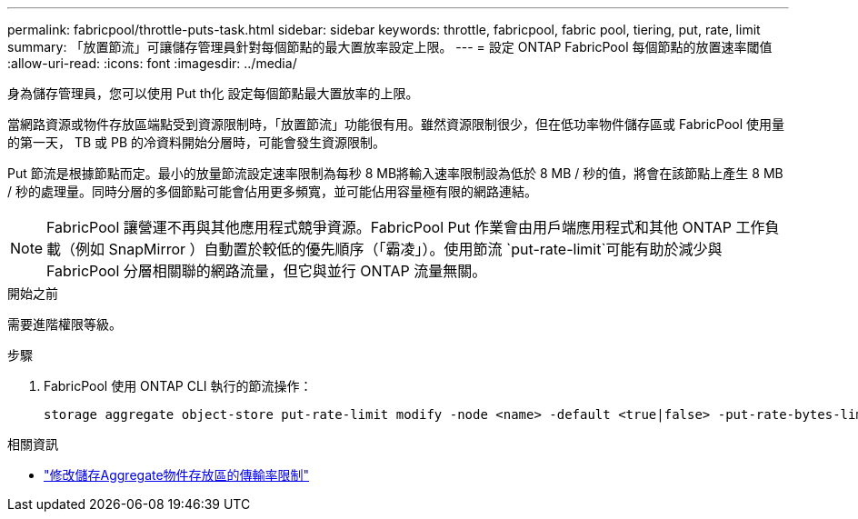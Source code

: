 ---
permalink: fabricpool/throttle-puts-task.html 
sidebar: sidebar 
keywords: throttle, fabricpool, fabric pool, tiering, put, rate, limit 
summary: 「放置節流」可讓儲存管理員針對每個節點的最大置放率設定上限。 
---
= 設定 ONTAP FabricPool 每個節點的放置速率閾值
:allow-uri-read: 
:icons: font
:imagesdir: ../media/


[role="lead"]
身為儲存管理員，您可以使用 Put th化 設定每個節點最大置放率的上限。

當網路資源或物件存放區端點受到資源限制時，「放置節流」功能很有用。雖然資源限制很少，但在低功率物件儲存區或 FabricPool 使用量的第一天， TB 或 PB 的冷資料開始分層時，可能會發生資源限制。

Put 節流是根據節點而定。最小的放量節流設定速率限制為每秒 8 MB將輸入速率限制設為低於 8 MB / 秒的值，將會在該節點上產生 8 MB / 秒的處理量。同時分層的多個節點可能會佔用更多頻寬，並可能佔用容量極有限的網路連結。

[NOTE]
====
FabricPool 讓營運不再與其他應用程式競爭資源。FabricPool Put 作業會由用戶端應用程式和其他 ONTAP 工作負載（例如 SnapMirror ）自動置於較低的優先順序（「霸凌」）。使用節流 `put-rate-limit`可能有助於減少與 FabricPool 分層相關聯的網路流量，但它與並行 ONTAP 流量無關。

====
.開始之前
需要進階權限等級。

.步驟
. FabricPool 使用 ONTAP CLI 執行的節流操作：
+
[source, cli]
----
storage aggregate object-store put-rate-limit modify -node <name> -default <true|false> -put-rate-bytes-limit <integer>[KB|MB|GB|TB|PB]
----


.相關資訊
* link:https://docs.netapp.com/us-en/ontap-cli/storage-aggregate-object-store-put-rate-limit-modify.html["修改儲存Aggregate物件存放區的傳輸率限制"^]

